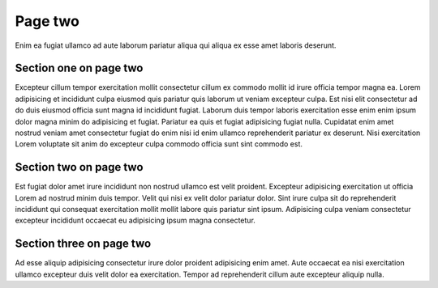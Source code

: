 Page two
========

Enim ea fugiat ullamco ad aute laborum pariatur aliqua qui aliqua ex esse amet laboris deserunt.

Section one on page two
-----------------------

Excepteur cillum tempor exercitation mollit consectetur cillum ex commodo mollit id irure officia tempor magna ea. Lorem adipisicing et incididunt culpa eiusmod quis pariatur quis laborum ut veniam excepteur culpa. Est nisi elit consectetur ad do duis eiusmod officia sunt magna id incididunt fugiat. Laborum duis tempor laboris exercitation esse enim enim ipsum dolor magna minim do adipisicing et fugiat. Pariatur ea quis et fugiat adipisicing fugiat nulla. Cupidatat enim amet nostrud veniam amet consectetur fugiat do enim nisi id enim ullamco reprehenderit pariatur ex deserunt. Nisi exercitation Lorem voluptate sit anim do excepteur culpa commodo officia sunt sint commodo est.

Section two on page two
-----------------------

Est fugiat dolor amet irure incididunt non nostrud ullamco est velit proident. Excepteur adipisicing exercitation ut officia Lorem ad nostrud minim duis tempor. Velit qui nisi ex velit dolor pariatur dolor. Sint irure culpa sit do reprehenderit incididunt qui consequat exercitation mollit mollit labore quis pariatur sint ipsum. Adipisicing culpa veniam consectetur excepteur incididunt occaecat eu adipisicing ipsum magna consectetur.

Section three on page two
-------------------------

Ad esse aliquip adipisicing consectetur irure dolor proident adipisicing enim amet. Aute occaecat ea nisi exercitation ullamco excepteur duis velit dolor ea exercitation. Tempor ad reprehenderit cillum aute excepteur aliquip nulla.
